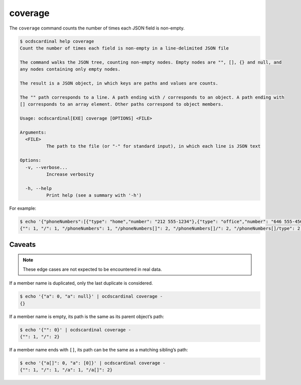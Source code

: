 coverage
========

The ``coverage`` command counts the number of times each JSON field is non-empty.

.. code:: console

   $ ocdscardinal help coverage
   Count the number of times each field is non-empty in a line-delimited JSON file

   The command walks the JSON tree, counting non-empty nodes. Empty nodes are "", [], {} and null, and
   any nodes containing only empty nodes.

   The result is a JSON object, in which keys are paths and values are counts.

   The "" path corresponds to a line. A path ending with / corresponds to an object. A path ending with
   [] corresponds to an array element. Other paths correspond to object members.

   Usage: ocdscardinal[EXE] coverage [OPTIONS] <FILE>

   Arguments:
     <FILE>
             The path to the file (or "-" for standard input), in which each line is JSON text

   Options:
     -v, --verbose...
             Increase verbosity

     -h, --help
             Print help (see a summary with '-h')

For example:

.. code:: console

   $ echo '{"phoneNumbers":[{"type": "home","number": "212 555-1234"},{"type": "office","number": "646 555-4567"}]}' | ocdscardinal coverage -
   {"": 1, "/": 1, "/phoneNumbers": 1, "/phoneNumbers[]": 2, "/phoneNumbers[]/": 2, "/phoneNumbers[]/type": 2, "/phoneNumbers[]/number": 2}

Caveats
-------

.. note::

   These edge cases are not expected to be encountered in real data.

If a member name is duplicated, only the last duplicate is considered.

.. code:: console

   $ echo '{"a": 0, "a": null}' | ocdscardinal coverage -
   {}

If a member name is empty, its path is the same as its parent object’s path:

.. code:: console

   $ echo '{"": 0}' | ocdscardinal coverage -
   {"": 1, "/": 2}

If a member name ends with ``[]``, its path can be the same as a matching sibling’s path:

.. code:: console

   $ echo '{"a[]": 0, "a": [0]}' | ocdscardinal coverage -
   {"": 1, "/": 1, "/a": 1, "/a[]": 2}
